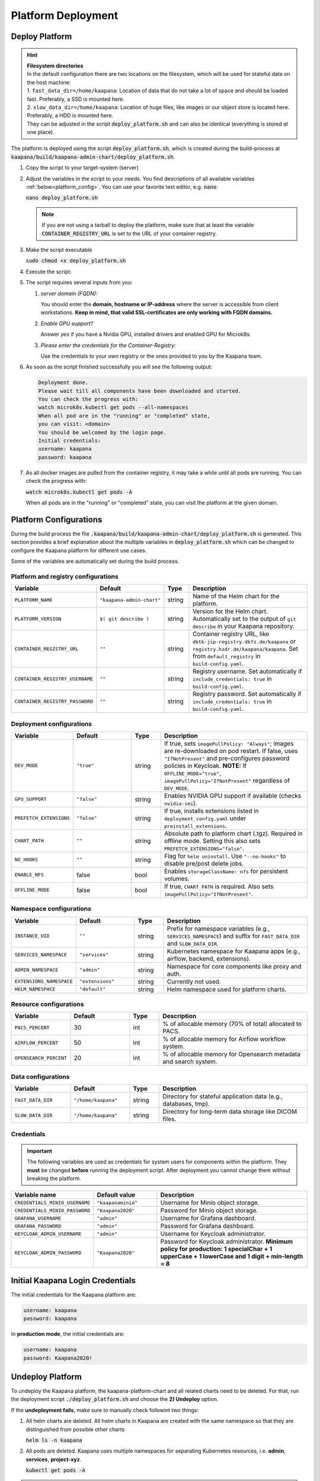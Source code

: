 .. _deployment:

Platform Deployment
*******************


Deploy Platform
^^^^^^^^^^^^^^^^

.. hint::

  | **Filesystem directories**
  | In the default configuration there are two locations on the filesystem, which will be used for stateful data on the host machine:
  | 1. ``fast_data_dir=/home/kaapana``: Location of data that do not take a lot of space and should be loaded fast. Preferably, a SSD is mounted here.
  | 2. ``slow_data_dir=/home/kaapana``:  Location of huge files, like images or our object store is located here.  Preferably, a HDD is mounted here.
  | They can be adjusted in the script :code:`deploy_platform.sh` and can also be identical (everything is stored at one place).

The platform is deployed using the script :code:`deploy_platform.sh`, which is created during the build-process at :code:`kaapana/build/kaapana-admin-chart/deploy_platform.sh`.

#. Copy the script to your target-system (server)

#. Adjust the variables in the script to your needs. You find descriptions of all available variables :ref:`below<platform_config>`. You can use your favorite text editor, e.g. :code:`nano`:
   
   :code:`nano deploy_platform.sh`
   
   .. note::

      If you are not using a tarball to deploy the platform, make sure that at least the variable :code:`CONTAINER_REGISTRY_URL` is set to the URL of your container registry.


#. Make the script executable

   :code:`sudo chmod +x deploy_platform.sh`

#. Execute the script:

   .. tabs::

      .. tab:: Private registry

         :code:`./deploy_platform.sh`

      .. tab:: Tarball

         #. Copy the files generated during the :ref:`build process<build>` to your target-system (server), i.e.
         
            - Tarball with all images at ``/kaapana/build/kaapana-admin-chart/kaapana-admin-chart-<version>-images.tar``
            - Helm chart file at ``/kaapana/build/kaapana-admin-chart/kaapana-admin-chart-<version>.tgz``
         
         #. Run the deployment script to import images into the microk8s registry:
            
            .. code-block:: bash
            
               ./deploy_platform.sh --import-images-tar kaapana-admin-chart-<version>-images.tar


         #. Run the deployment script with the offline flag and chart:

            .. code-block:: bash

               ./deploy_platform.sh --offline --chart-path kaapana-admin-chart-<version>.tgz


#. The script requires several inputs from you:

   1. *server domain (FQDN):*

      You should enter the **domain, hostname or IP-address** where the server is accessible from client workstations.
      **Keep in mind, that valid SSL-certificates are only working with FQDN domains.**

   2. *Enable GPU support?*

      Answer *yes* if you have a Nvidia GPU, installed drivers and enabled GPU for Microk8s.

   3. *Please enter the credentials for the Container-Registry:*

      Use the credentials to your own registry or the ones provided to you by the Kaapana team.

#. As soon as the script finished successfully you will see the following output:

   .. code-block:: bash

      Deployment done.
      Please wait till all components have been downloaded and started.
      You can check the progress with:
      watch microk8s.kubectl get pods --all-namespaces
      When all pod are in the "running" or "completed" state,
      you can visit: <domain>
      You should be welcomed by the login page.
      Initial credentials:
      username: kaapana
      password: kaapana

#. As all docker images are pulled from the container registry, it may take a while until all pods are running.
   You can check the progress with:

   :code:`watch microk8s.kubectl get pods -A`
   
   When all pods are in the "running" or "completed" state, you can visit the platform at the given domain.

.. _platform_config:

Platform Configurations
^^^^^^^^^^^^^^^^^^^^^^^

During the build process the file :code:`.kaapana/build/kaapana-admin-chart/deploy_platform.sh` is generated.
This section provides a brief explanation about the multiple variables in :code:`deploy_platform.sh` which can be changed to configure the Kaapana platform for different use cases.

Some of the variables are automatically set during the build process.

Platform and registry configurations
------------------------------------

.. list-table::
   :header-rows: 1
   :widths: 20 20 10 50

   * - Variable
     - Default
     - Type
     - Description
   * - ``PLATFORM_NAME``
     - ``"kaapana-admin-chart"``
     - string
     - Name of the Helm chart for the platform.
   * - ``PLATFORM_VERSION``
     - ``$( git describe )``
     - string
     - Version for the Helm chart. Automatically set to the output of ``git describe`` in your Kaapana repository.
   * - ``CONTAINER_REGISTRY_URL``
     - ``""``
     - string
     - Container registry URL, like ``dktk-jip-registry.dkfz.de/kaapana`` or ``registry.hzdr.de/kaapana/kaapana``. Set from ``default_registry`` in ``build-config.yaml``.
   * - ``CONTAINER_REGISTRY_USERNAME``
     - ``""``
     - string
     - Registry username. Set automatically if ``include_credentials: true`` in ``build-config.yaml``.
   * - ``CONTAINER_REGISTRY_PASSWORD``
     - ``""``
     - string
     - Registry password. Set automatically if ``include_credentials: true`` in ``build-config.yaml``.

Deployment configurations
--------------------------

.. list-table::
   :header-rows: 1
   :widths: 20 20 10 50

   * - Variable
     - Default
     - Type
     - Description
   * - ``DEV_MODE``
     - ``"true"``
     - string
     - If true, sets ``imagePullPolicy: "Always"``; images are re-downloaded on pod restart. If false, uses ``"IfNotPresent"`` and pre-configures password policies in Keycloak.  
       **NOTE:** If ``OFFLINE_MODE="true"``, ``imagePullPolicy="IfNotPresent"`` regardless of ``DEV_MODE``.
   * - ``GPU_SUPPORT``
     - ``"false"``
     - string
     - Enables NVIDIA GPU support if available (checks ``nvidia-smi``).
   * - ``PREFETCH_EXTENSIONS``
     - ``"false"``
     - string
     - If true, installs extensions listed in ``deployment_config.yaml`` under ``preinstall_extensions``.
   * - ``CHART_PATH``
     - ``""``
     - string
     - Absolute path to platform chart (.tgz). Required in offline mode. Setting this also sets ``PREFETCH_EXTENSIONS="false"``.
   * - ``NO_HOOKS``
     - ``""``
     - string
     - Flag for ``helm uninstall``. Use ``"--no-hooks"`` to disable pre/post delete jobs.
   * - ``ENABLE_NFS``
     - false
     - bool
     - Enables ``storageClassName: nfs`` for persistent volumes.
   * - ``OFFLINE_MODE``
     - false
     - bool
     - If true, ``CHART_PATH`` is required. Also sets ``imagePullPolicy="IfNotPresent"``.

Namespace configurations
-------------------------

.. list-table::
   :header-rows: 1
   :widths: 20 20 10 50

   * - Variable
     - Default
     - Type
     - Description
   * - ``INSTANCE_UID``
     - ``""``
     - string
     - Prefix for namespace variables (e.g., ``SERVICES_NAMESPACE``) and suffix for ``FAST_DATA_DIR`` and ``SLOW_DATA_DIR``.
   * - ``SERVICES_NAMESPACE``
     - ``"services"``
     - string
     - Kubernetes namespace for Kaapana apps (e.g., airflow, backend, extensions).
   * - ``ADMIN_NAMESPACE``
     - ``"admin"``
     - string
     - Namespace for core components like proxy and auth.
   * - ``EXTENSIONS_NAMESPACE``
     - ``"extensions"``
     - string
     - Currently not used.
   * - ``HELM_NAMESPACE``
     - ``"default"``
     - string
     - Helm namespace used for platform charts.

Resource configurations
------------------------

.. list-table::
   :header-rows: 1
   :widths: 20 20 10 50

   * - Variable
     - Default
     - Type
     - Description
   * - ``PACS_PERCENT``
     - 30
     - int
     - % of allocable memory (70% of total) allocated to PACS.
   * - ``AIRFLOW_PERCENT``
     - 50
     - int
     - % of allocable memory for Airflow workflow system.
   * - ``OPENSEARCH_PERCENT``
     - 20
     - int
     - % of allocable memory for Opensearch metadata and search system.

Data configurations
---------------------

.. list-table::
   :header-rows: 1
   :widths: 20 20 10 50

   * - Variable
     - Default
     - Type
     - Description
   * - ``FAST_DATA_DIR``
     - ``"/home/kaapana"``
     - string
     - Directory for stateful application data (e.g., databases, tmp).
   * - ``SLOW_DATA_DIR``
     - ``"/home/kaapana"``
     - string
     - Directory for long-term data storage like DICOM files.


Credentials
---------------------------------

.. important::

   The following variables are used as credentials for system users for components within the platform.
   They **must** be changed **before** running the deployment script.
   After deployment you cannot change them without breaking the platform.

.. list-table::
   :header-rows: 1
   :widths: 20 20 50

   * - Variable name
     - Default value
     - Description

   * - ``CREDENTIALS_MINIO_USERNAME``
     - ``"kaapanaminio"``
     - Username for Minio object storage.
   * - ``CREDENTIALS_MINIO_PASSWORD``  
     - ``"Kaapana2020"``
     - Password for Minio object storage.
   * - ``GRAFANA_USERNAME``
     - ``"admin"``
     - Username for Grafana dashboard.
   * - ``GRAFANA_PASSWORD``
     - ``"admin"``
     - Password for Grafana dashboard.
   * - ``KEYCLOAK_ADMIN_USERNAME``
     - ``"admin"``
     - Username for Keycloak administrator.
   * - ``KEYCLOAK_ADMIN_PASSWORD``
     - ``"Kaapana2020"``
     - Password for Keycloak administrator. **Minimum policy for production: 1 specialChar + 1 upperCase + 1 lowerCase and 1 digit + min-length = 8**

Initial Kaapana Login Credentials 
^^^^^^^^^^^^^^^^^^^^^^^^^^^^^^^^^
The initial credentials for the Kaapana platform are:

.. code-block:: bash

   username: kaapana
   password: kaapana    


In **production mode**, the initial credentials are:

.. code-block:: bash

   username: kaapana
   password: Kaapana2020!    



Undeploy Platform
^^^^^^^^^^^^^^^^^

To undeploy the Kaapana platform, the kaapana-platform-chart and all related charts need to be deleted. For that, run the deployment script :code:`./deploy_platform.sh` and choose the **2) Undeploy** option.

If the **undeployment fails**, make sure to manually check followint two things:

1. All helm charts are deleted. All helm charts in Kaapana are created with the same namespace so that they are distinguished from possible other charts

   :code:`helm ls -n kaapana`

2. All pods are deleted. Kaapana uses multiple namespaces for separating Kubernetes resources, i.e. **admin**, **services**, **project-xyz**.

   :code:`kubectl get pods -A`

.. hint::

   | The :code:`./deploy_platform.sh` script also has some flags that can help with failed undeployments.
   | :code:`--no-hooks` will purge all kubernetes deployments and jobs as well as all helm charts. Use this if the undeployment fails or runs forever.
   | :code:`--nuke-pods` will force-delete all pods of the Kaapana deployment namespaces.

